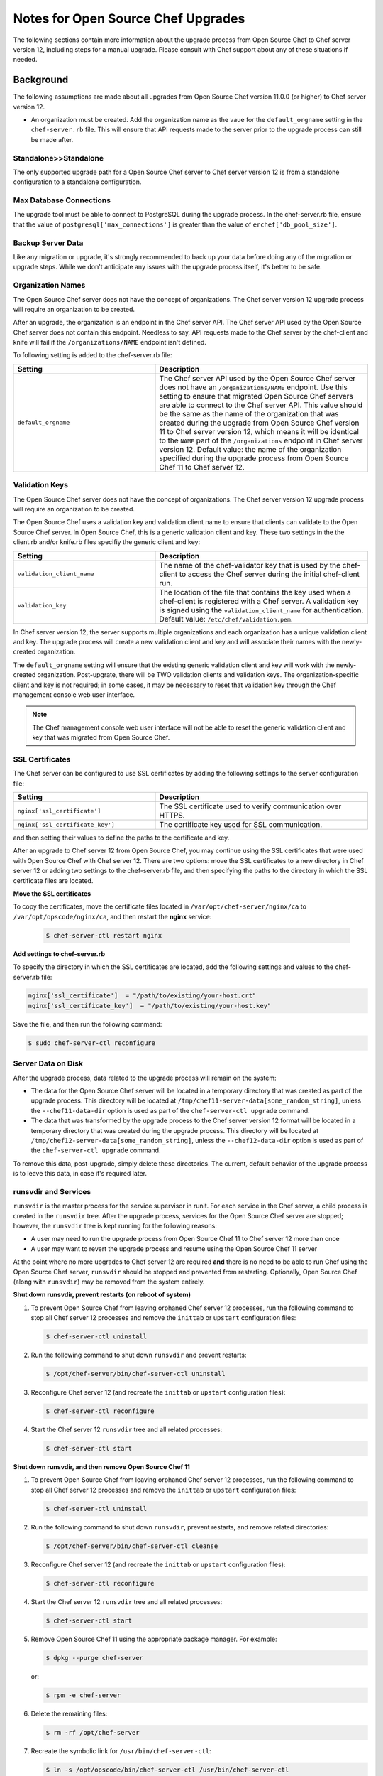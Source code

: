 

.. tag upgrade_server_open_source_notes_8

=====================================================
Notes for Open Source Chef Upgrades 
=====================================================

The following sections contain more information about the upgrade process from Open Source Chef to Chef server version 12, including steps for a manual upgrade. Please consult with Chef support about any of these situations if needed.

Background
=====================================================
The following assumptions are made about all upgrades from Open Source Chef version 11.0.0 (or higher) to Chef server version 12.

* An organization must be created. Add the organization name as the vaue for the ``default_orgname`` setting in the ``chef-server.rb`` file. This will ensure that API requests made to the server prior to the upgrade process can still be made after.

Standalone>>Standalone
-----------------------------------------------------
The only supported upgrade path for a Open Source Chef server to Chef server version 12 is from a standalone configuration to a standalone configuration.

Max Database Connections
-----------------------------------------------------
The upgrade tool must be able to connect to PostgreSQL during the upgrade process. In the chef-server.rb file, ensure that the value of ``postgresql['max_connections']`` is greater than the value of ``erchef['db_pool_size']``.

Backup Server Data
-----------------------------------------------------
Like any migration or upgrade, it's strongly recommended to back up your data before doing any of the migration or upgrade steps. While we don't anticipate any issues with the upgrade process itself, it's better to be safe.

Organization Names
-----------------------------------------------------
The Open Source Chef server does not have the concept of organizations. The Chef server version 12 upgrade process will require an organization to be created.

After an upgrade, the organization is an endpoint in the Chef server API. The Chef server API used by the Open Source Chef server does not contain this endpoint. Needless to say, API requests made to the Chef server by the chef-client and knife will fail if the ``/organizations/NAME`` endpoint isn't defined.

To following setting is added to the chef-server.rb file:

.. list-table::
   :widths: 200 300
   :header-rows: 1

   * - Setting
     - Description
   * - ``default_orgname``
     - The Chef server API used by the Open Source Chef server does not have an ``/organizations/NAME`` endpoint. Use this setting to ensure that migrated Open Source Chef servers are able to connect to the Chef server API. This value should be the same as the name of the organization that was created during the upgrade from Open Source Chef version 11 to Chef server version 12, which means it will be identical to the ``NAME`` part of the ``/organizations`` endpoint in Chef server version 12. Default value: the name of the organization specified during the upgrade process from Open Source Chef 11 to Chef server 12.

Validation Keys
-----------------------------------------------------
The Open Source Chef server does not have the concept of organizations. The Chef server version 12 upgrade process will require an organization to be created.

The Open Source Chef uses a validation key and validation client name to ensure that clients can validate to the Open Source Chef server. In Open Source Chef, this is a generic validation client and key. These two settings in the the client.rb and/or knife.rb files specifiy the generic client and key:

.. list-table::
   :widths: 200 300
   :header-rows: 1

   * - Setting
     - Description
   * - ``validation_client_name``
     - The name of the chef-validator key that is used by the chef-client to access the Chef server during the initial chef-client run. 
   * - ``validation_key``
     - The location of the file that contains the key used when a chef-client is registered with a Chef server. A validation key is signed using the ``validation_client_name`` for authentication. Default value: ``/etc/chef/validation.pem``.

In Chef server version 12, the server supports multiple organizations and each organization has a unique validation client and key. The upgrade process will create a new validation client and key and will associate their names with the newly-created organization.

The ``default_orgname`` setting will ensure that the existing generic validation client and key will work with the newly-created organization. Post-upgrate, there will be TWO validation clients and validation keys. The organization-specific client and key is not required; in some cases, it may be necessary to reset that validation key through the Chef management console web user interface.

.. note:: The Chef management console web user interface will not be able to reset the generic validation client and key that was migrated from Open Source Chef.

SSL Certificates
-----------------------------------------------------
.. tag server_security_ssl_cert_custom

The Chef server can be configured to use SSL certificates by adding the following settings to the server configuration file:

.. list-table::
   :widths: 200 300
   :header-rows: 1

   * - Setting
     - Description
   * - ``nginx['ssl_certificate']``
     - The SSL certificate used to verify communication over HTTPS.
   * - ``nginx['ssl_certificate_key']``
     - The certificate key used for SSL communication.

and then setting their values to define the paths to the certificate and key.

.. end_tag

After an upgrade to Chef server 12 from Open Source Chef, you may continue using the SSL certificates that were used with Open Source Chef with Chef server 12. There are two options: move the SSL certificates to a new directory in Chef server 12 or adding two settings to the chef-server.rb file, and then specifying the paths to the directory in which the SSL certificate files are located.

**Move the SSL certificates**

To copy the certificates, move the certificate files located in ``/var/opt/chef-server/nginx/ca`` to ``/var/opt/opscode/nginx/ca``, and then restart the **nginx** service:

   .. code-block:: bash

      $ chef-server-ctl restart nginx

**Add settings to chef-server.rb**

To specify the directory in which the SSL certificates are located, add the following settings and values to the chef-server.rb file:

.. code-block:: ruby

   nginx['ssl_certificate']  = "/path/to/existing/your-host.crt"
   nginx['ssl_certificate_key']  = "/path/to/existing/your-host.key"

Save the file, and then run the following command:

.. code-block:: bash

   $ sudo chef-server-ctl reconfigure

Server Data on Disk
-----------------------------------------------------
After the upgrade process, data related to the upgrade process will remain on the system:

* The data for the Open Source Chef server will be located in a temporary directory that was created as part of the upgrade process. This directory will be located at ``/tmp/chef11-server-data[some_random_string]``, unless the ``--chef11-data-dir`` option is used as part of the ``chef-server-ctl upgrade`` command.
* The data that was transformed by the upgrade process to the Chef server version 12 format will be located in a temporary directory that was created during the upgrade process. This directory will be located at ``/tmp/chef12-server-data[some_random_string]``, unless the ``--chef12-data-dir`` option is used as part of the ``chef-server-ctl upgrade`` command.

To remove this data, post-upgrade, simply delete these directories. The current, default behavior of the upgrade process is to leave this data, in case it's required later.

runsvdir and Services
-----------------------------------------------------
``runsvdir`` is the master process for the service supervisor in runit. For each service in the Chef server, a child process is created in the ``runsvdir`` tree. After the upgrade process, services for the Open Source Chef server are stopped; however, the ``runsvdir`` tree is kept running for the following reasons:

* A user may need to run the upgrade process from Open Source Chef 11 to Chef server 12 more than once
* A user may want to revert the upgrade process and resume using the Open Source Chef 11 server

At the point where no more upgrades to Chef server 12 are required **and** there is no need to be able to run Chef using the Open Source Chef server, ``runsvdir`` should be stopped and prevented from restarting. Optionally, Open Source Chef (along with ``runsvdir``) may be removed from the system entirely.

**Shut down runsvdir, prevent restarts (on reboot of system)**

#. To prevent Open Source Chef from leaving orphaned Chef server 12 processes, run the following command to stop all Chef server 12 processes and remove the ``inittab`` or ``upstart`` configuration files:

   .. code-block:: bash

      $ chef-server-ctl uninstall

#. Run the following command to shut down ``runsvdir`` and prevent restarts:

   .. code-block:: bash

      $ /opt/chef-server/bin/chef-server-ctl uninstall

#. Reconfigure Chef server 12 (and recreate the ``inittab`` or ``upstart`` configuration files):

   .. code-block:: bash

      $ chef-server-ctl reconfigure

#. Start the Chef server 12 ``runsvdir`` tree and all related processes:

   .. code-block:: bash

      $ chef-server-ctl start

**Shut down runsvdir, and then remove Open Source Chef 11**

#. To prevent Open Source Chef from leaving orphaned Chef server 12 processes, run the following command to stop all Chef server 12 processes and remove the ``inittab`` or ``upstart`` configuration files:

   .. code-block:: bash

      $ chef-server-ctl uninstall

#. Run the following command to shut down ``runsvdir``, prevent restarts, and remove related directories:

   .. code-block:: bash

      $ /opt/chef-server/bin/chef-server-ctl cleanse

#. Reconfigure Chef server 12 (and recreate the ``inittab`` or ``upstart`` configuration files):

   .. code-block:: bash

      $ chef-server-ctl reconfigure

#. Start the Chef server 12 ``runsvdir`` tree and all related processes:

   .. code-block:: bash

      $ chef-server-ctl start

#. Remove Open Source Chef 11 using the appropriate package manager. For example:

   .. code-block:: bash

      $ dpkg --purge chef-server

   or:

   .. code-block:: bash

      $ rpm -e chef-server

#. Delete the remaining files:

   .. code-block:: bash

      $ rm -rf /opt/chef-server

#. Recreate the symbolic link for ``/usr/bin/chef-server-ctl``:

   .. code-block:: bash

      $ ln -s /opt/opscode/bin/chef-server-ctl /usr/bin/chef-server-ctl

Multiple Upgrades
-----------------------------------------------------
The upgrade process may be run multiple times, as long as Open Source Chef 11 and Chef server version 12 are installed on the system. Any subsequent upgrade process will re-create the temporary directories. Because the default behavior is to append a random string to the directory name, the number of temporary directories created is proportional to the number of upgrade processes run, unless identical directory names are specified using the ``--chef11-data-dir`` and ``--chef12-data-dir`` options during each upgrade.

Email Address
-----------------------------------------------------
The Chef server version 12 server requires that all users provide an email address. During the upgrade process, a default email address (``username@example.com``) is created, where ``username`` is the same user that was specified during the upgrade process. This email address may be changed later, post upgrade via the ``knife user edit`` subcommand or via the Chef management console web user interface.

Cookbook Uploads
-----------------------------------------------------
Sometimes when uploading cookbooks, a race condition may occur that prevents one (or more) cookbooks from finishing the upload process. For example:

.. code-block:: bash

   ......
   Chef Client finished, 32/386 resources updated in 42.23452 seconds
   opscode Reconfigured!
   Ensuring Chef 12 server components are started
   ok: run: bookshelf: (pid 24580) 0s
   ok: run: nginx: (pid 24617) 1s
   ok: run: oc_bifrost: (pid 24626) 0s
   ok: run: oc_id: (pid 24657) 0s
   ok: run: opscode-chef-mover: (pid 24662) 1s
   ok: run: opscode-erchef: (pid 24689) 0s
   ok: run: opscode-expander: (pid 24723) 1s
   ok: run: opscode-expander-reindexer: (pid 24757) 0s
   ok: run: opscode-solr4: (pid 24761) 0s
   ok: run: postgresql: (pid 24389) 26s
   ok: run: rabbitmq: (pid 23835) 39s
   ok: run: redis_lb: (pid 24559) 6s
   Writing knife-ec-backup config to /tmp/knife-ec-backup-config.rb
   Uploading transformed open source Chef 11 server data to Chef 12 server
   WARNING: WebUI not specified. Using /etc/opscode/webui_priv.pem
   WARNING: Unable to detect Chef Server version.
   Restoring users ...
   Updating key for admin
   Updating key for ...
   Restoring org grantmc ...
   Restoring the org admin data
   Restoring the rest of the org
   Updated /clients/chef-webui.json
   Updated /clients/chef-server.json
   Updated /clients/grantmc.json
   Created /cookbooks/iis-2.1.5
   Created /cookbooks/passenger_apache2-2.1.0
   Created /cookbooks/php-1.2.0
   ...
   Created /cookbooks/windows-1.33.1
   Created /cookbooks/windows-1.34.2
   ERROR: internal server error
   Response: internal service error
   Failed uploading transformed data to the Chef 12 server

If this error occurs, re-run the upgrade process, adding the ``--upload-threads`` option set to a value of ``1``:

.. code-block:: bash

   $ chef-server-ctl upgrade --upload-threads 1

This option will ensure that only one cookbook is uploaded at a time. This approach will be slower, but will prevent a race condition (and this error) from occuring. It may also be helpful to run each stage of the upgrade process separately. See the section "Subcommands Reference" below for more information about the individual commands.

Verify Nodes and Cookbooks 
=====================================================
Install the latest version of the chef-client on a small number of test nodes. Download all cookbooks, and then and check the following:

* Run ``knife cookbook test``. Do they all pass validation with the version of the chef-client you plan on using?
* Run ``egrep -L ^name */metadata.rb``. Do they all have a metadata.rb file? 
* Does the cookbook name in the metadata.rb file match the name in the run-list? (Some older versions of the chef-client used the cookbook name for the run-list based on the directory name of the cookbook and not the value of the ``cookbook_name`` setting in the metadata.rb file.)
* Do all cookbooks have a metadata.rb file or metadata.json file?
* Do all cookbooks used in the organization also exist in source control?
* Do unused cookbooks (or cookbook versions) exist in source control? Run ``knife cookbook list`` to view a list of cookbooks, and then for each cookbook run ``knife cookbook show COOKBOOK_NAME`` to view its versions. Delete unused cookbook versions with ``knife cookbook delete -v VERSION_NAME``.
* How large is a cookbook? Most cookbooks are quite small, under ~200 KB. Sometimes cookbooks need to be larger than that. For larger cookbooks, consider why they are that large. Do they contain unecessary binary files? Do they have a long git history? Mitigate the size of large cookbooks where possible.

Verify the nodes and clients that are in use:

* Are all nodes and/or clients in use? Clean up any extra nodes and clients. Use the ``knife node list``, ``knife client list``, and ``knife_status``` commands to verify nodes and clients that are in use.
* Use the ``knife_client delete`` command to remove unused clients. Use the ``knife_node delete`` command to remove unused nodes.

Run the test nodes against the Chef server. If the server is also being upgraded, first complete that upgrade process (ideally on a fresh operating system), including processes for any highly available, load balanced, or offloaded services, and then verify the test nodes against the upgraded Chef server.

Manual Upgrades
=====================================================
The migration process occurs in three steps: download the existing data from the Open Source Chef server, transform that data into the format required for Chef server version 12, and then upload that data to the server.

The ``chef-server-ctl upgrade`` command will handle all three of these steps. Each of these three steps may be done individually, if required.

To upgrade to Chef server 12 from the Open Source Chef server, do the following:

#. Run the following to make sure all services are in a sane state.

   .. code-block:: bash

      $ chef-server-ctl reconfigure

#. Stop the Open Source Chef server:

   .. code-block:: bash

      $ chef-server-ctl stop

#. Run dpkg or RPM Package Manager on the machine to install Chef server version 12. For dpkg:

   .. code-block:: bash

      $ dpkg -D10 -i /path/to/chef-server-core-<version>.deb

   where ``-D`` enables debugging and ``10`` creates output for each file that is processed during the upgrade. See the man pages for dpkg for more information about this option.

   For RPM Package Manager:

   .. code-block:: bash

      $ rpm -Uvh /path/to/chef-server-core-<version>.rpm

   Chef server 12 is installed to ``/opt/opscode``. (The existing Open Source Chef remains at ``/opt/chef-server``.) From this point, the ``chef-server-ctl`` commands are running against the ``/opt/opscode`` location.

#. Upgrade the machine with the following command:

   .. code-block:: bash

      $ chef-server-ctl chef12-upgrade-download

   When prompted, confirm that the upgrade process should take place.

   This command will download data from the Open Source Chef server and place it into a temporary directory. See the "Subcommand Reference" section below for information about options that may be used with this command.

#. Upgrade the machine with the following command:

   .. code-block:: bash

      $ chef-server-ctl chef12-upgrade-data-transform

   This command will create a temporary directory in which Open Source Chef data is transformed into the Chef server version 12 format. See the "Subcommand Reference" section below for information about options that may be used with this command.

#. Upgrade the machine with the following command:

   .. code-block:: bash

      $ chef-server-ctl chef12-upgrade-upload

   See the "Subcommand Reference" section below for information about options that may be used with this command.

   Before data can be uploaded, an organization must be created. When prompted, enter the organization name, and then a full organization name.

   The name must begin with a lower-case letter or digit, may only contain lower-case letters, digits, hyphens, and underscores, and must be between 1 and 255 characters. For example: ``chef``.

   The full name must begin with a non-white space character and must be between 1 and 1023 characters. For example: ``"Chef Software, Inc."``.

#. The Chef server is automatically restarted. A prompt is displayed that contains details about how to remove any temporarily data that was created during the upgrade process.

Subcommand Reference
-----------------------------------------------------
The following subcommands are used **only** during a manual upgrade and **only** when upgrading from the Open Source Chef server to the Chef server version 12.

Download Data
+++++++++++++++++++++++++++++++++++++++++++++++++++++
The ``chef12-upgrade-download`` subcommand is used to download data from the Open Source Chef server that was created by the ``upgrade`` subcommand. The downloaded data is placed in a randomly created temporary directory.

**Options**

.. note:: Options for the ``chef12-upgrade-download`` subcommand may only be used when upgrading from Open Source Chef 11 to Chef server 12.

This subcommand has the following options:

``-c``, ``--cleanup-only``
   Use to stop the Open Source Chef server. This option does not download data to or start the Open Source Chef server.

``-d DIRECTORY``, ``--chef11-data-dir DIRECTORY``
   The directory in which Open Source Chef 11 data is located. Default value: a temporary directory.

   .. warning:: The short name for this command is a duplicate short name and should not be used. Use the ``--chef11-data-dir`` long name instead.

``-d``, ``--download-only``
   Use to download data to Chef server 12, and then create the public key file. This option does not start or stop the Open Source Chef server.

``-h``, ``--help``
   Use to show help for the ``chef-server-ctl upgrade`` subcommand.

``-k KEY``, ``--key KEY``
   Save a public key to the specified file name. Default value: ``/etc/chef-server/admin.pem``.

``-s URL``, ``--chef11-server-url URL``
   The URL for the Open Source Chef or Enterprise Chef server, version 11. Default value: ``https://localhost``.

``-S``, ``--setup-only``
   Use to stop Chef server 12, and then start the Open Source Chef server in preparation for downloading data. This option does not download data to or stop the Open Source Chef server.

``-u USER``, ``--user``
   Create a client as an admin client. This is required for any user to access Open Source Chef as an administrator.

Transform Data
+++++++++++++++++++++++++++++++++++++++++++++++++++++
The ``chef12-upgrade-data-transform`` subcommand is used to prepare a directory that contains Open Source Chef 11 data for upload to Chef server version 12. The transformed data is stored in a randomly created temporary directory.

**Options**

.. note:: Options for the ``chef12-upgrade-data-transform`` subcommand may only be used when upgrading from Open Source Chef 11 to Chef server 12.

This subcommand has the following options:

``-d DIRECTORY``, ``--chef11-data-dir DIRECTORY``
   The directory in which Open Source Chef server 11 data is located. Default value: a temporary directory.

``-e DIRECTORY``, ``--chef12-data-dir DIRECTORY``
   The directory in which Chef server 12 data is located. Default value: a temporary directory.

``-f FULL_NAME``, ``--full-org-name FULL_NAME``
   The full name of the Chef server organization. The full name must begin with a non-white space character and must be between 1 and 1023 characters. For example: ``Chef Software, Inc.``. If this option is not specified, the ``upgrade`` command will prompt for it.

``-h``, ``--help``
   Use to show help for the ``chef-server-ctl upgrade`` subcommand.

``-o ORG_NAME``, ``--org-name ORG_NAME``
   The name of the Chef server organization. The name must begin with a lower-case letter or digit, may only contain lower-case letters, digits, hyphens, and underscores, and must be between 1 and 255 characters. For example: ``chef``. If this option is not specified, the ``upgrade`` command will prompt for it.

Upload Data
+++++++++++++++++++++++++++++++++++++++++++++++++++++
The ``chef12-upgrade-upload`` subcommand is used to upload data to Chef server version 12.

**Options**

.. note:: Options for the ``chef12-upgrade-upload`` subcommand may only be used when upgrading from Open Source Chef 11 to Chef server 12.

This subcommand has the following options:

``-e DIRECTORY``, ``--chef12-data-dir DIRECTORY``
   The directory in which Chef server version 12 data is located. Default value: a temporary directory.

``-h``, ``--help``
   Use to show help for the ``chef-server-ctl upgrade`` subcommand.

``-o NAME``, ``--org-name NAME``
   The name of the Chef server organization. The name must begin with a lower-case letter or digit, may only contain lower-case letters, digits, hyphens, and underscores, and must be between 1 and 255 characters. For example: ``chef``. If this option is not specified, the ``upgrade`` command will prompt for it.

``-S``, ``--setup-only``
   Use to start Chef server 12 in preparation for uploading data. This option does not upload data to the Chef server.

``-u``, ``--upload-only``
   Use to upload data to Chef server 12. This option requires Chef server 12 to be running.

``-t NUMBER``, ``--upload-threads NUMBER``
   The number of threads to use when migrating cookbooks. Default value: ``10``.

``-x URL``, ``--chef12-server-url URL``
   The URL for the Chef server version 12. Default value: ``https://localhost``.

.. end_tag

